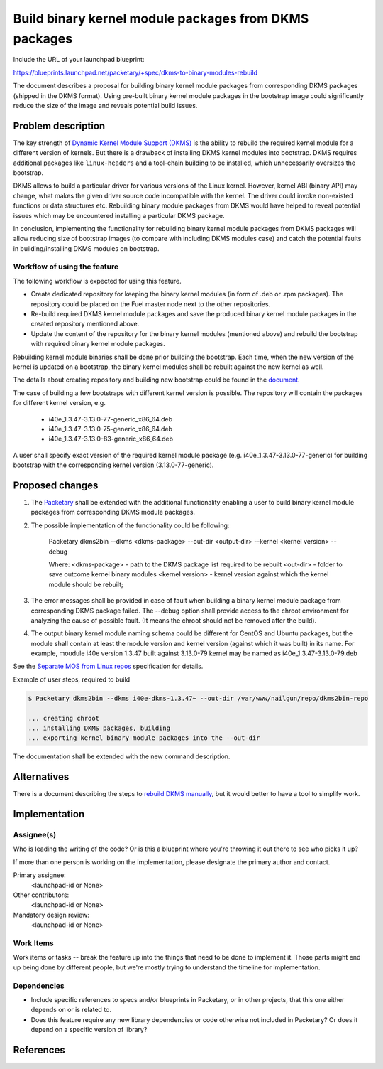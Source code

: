 ..
 This work is licensed under a Creative Commons Attribution 3.0 Unported
 License.

 http://creativecommons.org/licenses/by/3.0/legalcode

======================================================
Build binary kernel module packages from DKMS packages
======================================================

Include the URL of your launchpad blueprint:

https://blueprints.launchpad.net/packetary/+spec/dkms-to-binary-modules-rebuild

The document describes a proposal for building binary kernel module
packages from corresponding DKMS packages (shipped in the DKMS format).
Using pre-built binary kernel module packages in the bootstrap image could
significantly reduce the size of the image and reveals potential build
issues.

--------------------
Problem description
--------------------

The key strength of `Dynamic Kernel Module Support (DKMS)`_
is the ability to rebuild the required kernel module for a different version
of kernels. But there is a drawback of installing DKMS kernel modules into
bootstrap. DKMS requires additional packages like ``linux-headers`` and a
tool-chain building to be installed, which unnecessarily oversizes
the bootstrap.

DKMS allows to build a particular driver for various versions of the Linux
kernel. However, kernel ABI (binary API) may change, what makes the
given driver source code incompatible with the kernel. The driver could
invoke non-existed functions or data structures etc.
Rebuilding binary module packages from DKMS would have helped to reveal
potential issues which may be encountered installing a particular DKMS
package.

In conclusion, implementing the functionality for rebuilding binary kernel
module packages from DKMS packages will allow reducing size of bootstrap images
(to compare with including DKMS modules case) and catch the potential faults
in building/installing DKMS modules on bootstrap.

Workflow of using the feature
=============================

The following workflow is expected for using this feature.

* Create dedicated repository for keeping the binary kernel modules
  (in form of .deb or .rpm packages). The repository could be placed
  on the Fuel master node next to the other repositories.

* Re-build required DKMS kernel module packages and save the produced
  binary kernel module packages in the created repository mentioned above.

* Update the content of the repository for the binary kernel modules (mentioned
  above) and rebuild the bootstrap with required binary kernel module packages.

Rebuilding kernel module binaries shall be done prior building the bootstrap.
Each time, when the new version of the kernel is updated on a bootstrap,
the binary kernel modules shall be rebuilt against the new kernel as well.

The details about creating repository and building new bootstrap could be
found in the `document`_.

The case of building a few bootstraps with different kernel version is
possible. The repository will contain the packages for different kernel
version, e.g.

  * i40e_1.3.47-3.13.0-77-generic_x86_64.deb
  * i40e_1.3.47-3.13.0-75-generic_x86_64.deb
  * i40e_1.3.47-3.13.0-83-generic_x86_64.deb

A user shall specify exact version of the required kernel module package
(e.g. i40e_1.3.47-3.13.0-77-generic) for building bootstrap with the
corresponding kernel version (3.13.0-77-generic).

----------------
Proposed changes
----------------

#. The `Packetary`_ shall be extended with the additional functionality
   enabling a user to build binary kernel module packages from corresponding
   DKMS module packages. 
#. The possible implementation of the functionality could be following:

    Packetary dkms2bin --dkms <dkms-package> --out-dir <output-dir> \
    --kernel <kernel version> --debug 

    Where:
    <dkms-package>   - path to the DKMS package list required to be rebuilt
    <out-dir>        - folder to save outcome kernel binary modules
    <kernel version> - kernel version against which the kernel module should
    be rebuilt;
   
#. The error messages shall be provided in case of fault when building
   a binary kernel module package from corresponding DKMS package failed.
   The --debug option shall provide access to the chroot environment for
   analyzing the cause of possible fault. (It means the chroot should not
   be removed after the build).
#. The output binary kernel module naming schema could be different for
   CentOS and Ubuntu packages, but the module shall contain at least the
   module version and kernel version (against which it was built) in its
   name. For example, moudule i40e version 1.3.47 built against 3.13.0-79
   kernel may be named as i40e_1.3.47-3.13.0-79.deb 

See the `Separate MOS from Linux repos`_ specification for details.


Example of user steps, required to build

.. code-block:: bash

  $ Packetary dkms2bin --dkms i40e-dkms-1.3.47~ --out-dir /var/www/nailgun/repo/dkms2bin-repo

  ... creating chroot
  ... installing DKMS packages, building
  ... exporting kernel binary module packages into the --out-dir

The documentation shall be extended with the new command description.

------------
Alternatives
------------

There is a document describing the steps to `rebuild DKMS manually`_, but
it would better to have a tool to simplify work.

--------------
Implementation
--------------



Assignee(s)
===========

Who is leading the writing of the code? Or is this a blueprint where you're
throwing it out there to see who picks it up?

If more than one person is working on the implementation, please designate the
primary author and contact.

Primary assignee:
  <launchpad-id or None>

Other contributors:
  <launchpad-id or None>

Mandatory design review:
  <launchpad-id or None>


Work Items
==========

Work items or tasks -- break the feature up into the things that need to be
done to implement it. Those parts might end up being done by different people,
but we're mostly trying to understand the timeline for implementation.


Dependencies
============

* Include specific references to specs and/or blueprints in Packetary,
  or in other projects, that this one either depends on or is related to.

* Does this feature require any new library dependencies or code otherwise not
  included in Packetary? Or does it depend on a specific version of library?


----------
References
----------

.. _`Dynamic Kernel Module Support (DKMS)`: https://help.ubuntu.com//community/DKMS
.. _`document`: https://docs.mirantis.com/openstack/fuel/fuel-8.0/fuel-install-guide.html#bootstrap-inject-driver
.. _`Packetary`: https://wiki.openstack.org/wiki/Packetary
.. _`rebuild DKMS manually`: http://docs.openstack.org/developer/fuel-docs/devdocs/develop/custom-bootstrap-node.html#adding-dkms-kernel-modules-into-bootstrap-ubuntu
.. _`Separate MOS from Linux repos`: https://review.openstack.org/gitweb?p=openstack/fuel-specs.git;a=blob;f=specs/6.1/separate-mos-from-linux.rst;h=b9031b4971ae68377d9ffeea75fe0095bad61b3b;hb=refs/heads/master
